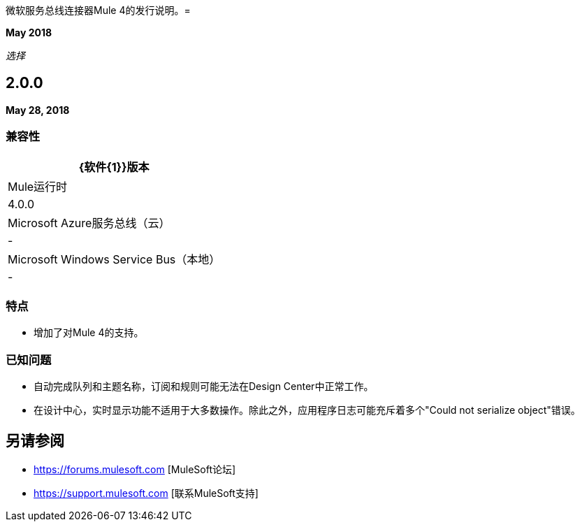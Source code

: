 微软服务总线连接器Mule 4的发行说明。= 

*May 2018*

_选择_

==  2.0.0

*May 28, 2018*

=== 兼容性

[%header%autowidth.spread]
|===
| {软件{1}}版本
| Mule运行时 |  4.0.0
| Microsoft Azure服务总线（云） |   - 
| Microsoft Windows Service Bus（本地） |   - 
|===

=== 特点

* 增加了对Mule 4的支持。

=== 已知问题

* 自动完成队列和主题名称，订阅和规则可能无法在Design Center中正常工作。
* 在设计中心，实时显示功能不适用于大多数操作。除此之外，应用程序日志可能充斥着多个"Could not serialize object"错误。

== 另请参阅

*  https://forums.mulesoft.com [MuleSoft论坛]
*  https://support.mulesoft.com [联系MuleSoft支持]

